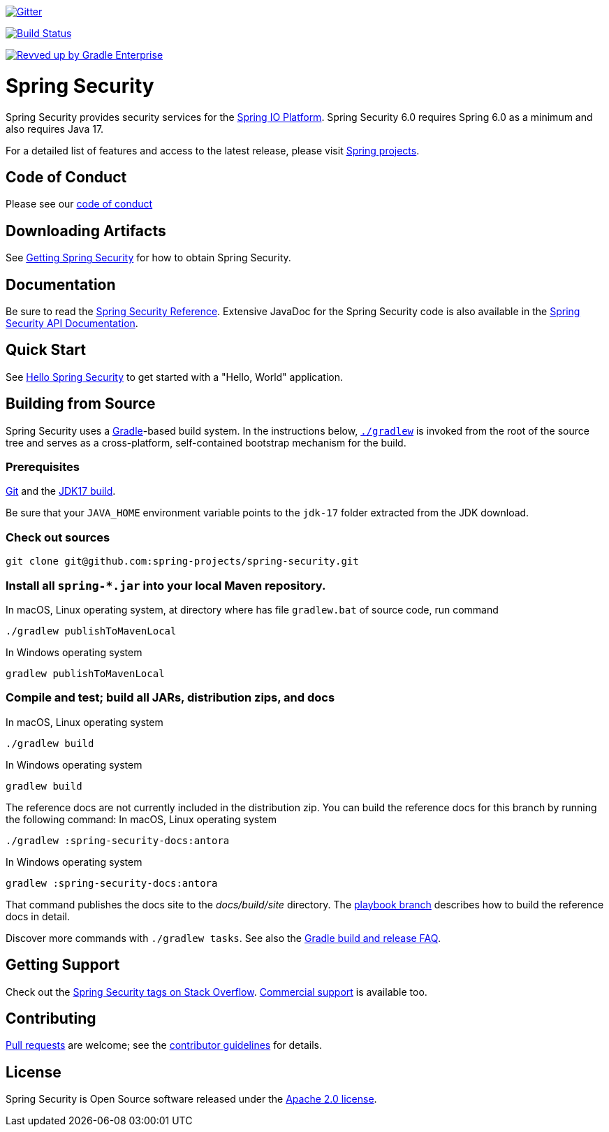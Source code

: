image::https://badges.gitter.im/Join%20Chat.svg[Gitter,link=https://gitter.im/spring-projects/spring-security?utm_source=badge&utm_medium=badge&utm_campaign=pr-badge&utm_content=badge]

image:https://github.com/spring-projects/spring-security/workflows/CI/badge.svg?branch=main["Build Status", link="https://github.com/spring-projects/spring-security/actions?query=workflow%3ACI"]

image:https://img.shields.io/badge/Revved%20up%20by-Gradle%20Enterprise-06A0CE?logo=Gradle&labelColor=02303A["Revved up by Gradle Enterprise", link="https://ge.spring.io/scans?search.rootProjectNames=spring-security"]

= Spring Security

Spring Security provides security services for the https://docs.spring.io[Spring IO Platform]. Spring Security 6.0 requires Spring 6.0 as
a minimum and also requires Java 17.

For a detailed list of features and access to the latest release, please visit https://spring.io/projects[Spring projects].

== Code of Conduct
Please see our https://github.com/spring-projects/.github/blob/main/CODE_OF_CONDUCT.md[code of conduct]

== Downloading Artifacts
See https://docs.spring.io/spring-security/site/docs/current/reference/html5/#getting[Getting Spring Security] for how to obtain Spring Security.

== Documentation
Be sure to read the https://docs.spring.io/spring-security/site/docs/current/reference/htmlsingle/[Spring Security Reference].
Extensive JavaDoc for the Spring Security code is also available in the https://docs.spring.io/spring-security/site/docs/current/api/[Spring Security API Documentation].

== Quick Start
See https://docs.spring.io/spring-security/site/docs/current/reference/html5/#servlet-hello[Hello Spring Security] to get started with a "Hello, World" application.

== Building from Source
Spring Security uses a https://gradle.org[Gradle]-based build system.
In the instructions below, https://vimeo.com/34436402[`./gradlew`] is invoked from the root of the source tree and serves as
a cross-platform, self-contained bootstrap mechanism for the build.

=== Prerequisites
https://docs.github.com/en/get-started/quickstart/set-up-git[Git] and the https://www.oracle.com/java/technologies/downloads/#java17[JDK17 build].

Be sure that your `JAVA_HOME` environment variable points to the `jdk-17` folder extracted from the JDK download.

=== Check out sources
[indent=0]
----
git clone git@github.com:spring-projects/spring-security.git
----

=== Install all `spring-*.jar` into your local Maven repository.
In macOS, Linux operating system, at directory where has file `gradlew.bat` of source code, run command

[indent=0]
----
./gradlew publishToMavenLocal
----

In Windows operating system
[indent=0]
----
gradlew publishToMavenLocal
----


=== Compile and test; build all JARs, distribution zips, and docs
In macOS, Linux operating system
[indent=0]
----
./gradlew build
----

In Windows operating system
[indent=0]
----
gradlew build
----

The reference docs are not currently included in the distribution zip.
You can build the reference docs for this branch by running the following command:
In macOS, Linux operating system
----
./gradlew :spring-security-docs:antora
----

In Windows operating system
[indent=0]
----
gradlew :spring-security-docs:antora
----

That command publishes the docs site to the _docs/build/site_ directory.
The https://github.com/spring-projects/spring-security/tree/docs-build[playbook branch] describes how to build the reference docs in detail.

Discover more commands with `./gradlew tasks`.
See also the https://github.com/spring-projects/spring-framework/wiki/Gradle-build-and-release-FAQ[Gradle build and release FAQ].

== Getting Support
Check out the https://stackoverflow.com/questions/tagged/spring-security[Spring Security tags on Stack Overflow].
https://spring.io/services[Commercial support] is available too.

== Contributing
https://help.github.com/articles/creating-a-pull-request[Pull requests] are welcome; see the https://github.com/spring-projects/spring-security/blob/main/CONTRIBUTING.adoc[contributor guidelines] for details.

== License
Spring Security is Open Source software released under the
https://www.apache.org/licenses/LICENSE-2.0.html[Apache 2.0 license].
